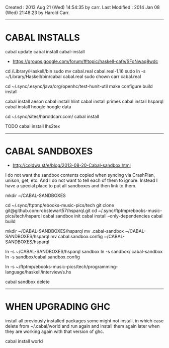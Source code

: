 Created       : 2013 Aug 21 (Wed) 14:54:35 by carr.
Last Modified : 2014 Jan 08 (Wed) 21:48:23 by Harold Carr.

------------------------------------------------------------------------------
* CABAL INSTALLS

cabal update
cabal install cabal-install
- [[https://groups.google.com/forum/#!topic/haskell-cafe/SFoNwaq8wdc]]
cd /Library/Haskell/bin
sudo mv cabal.real cabal.real-1.16
sudo ln -s ~/Library/Haskell/bin/cabal cabal.real
sudo chown carr cabal.real

cd ~/.sync/.esync/java/org/openhc/test-hunit-util
make configure build install

cabal install aeson
cabal install hlint
cabal install primes
cabal install hsparql
cabal install hoogle
hoogle data

# install Pandoc, Haykll, ...
cd ~/.sync/sites/haroldcarr.com/
cabal install

TODO
cabal install lhs2tex

------------------------------------------------------------------------------
* CABAL SANDBOXES

- [[http://coldwa.st/e/blog/2013-08-20-Cabal-sandbox.html]]

I do not want the sandbox contents copied when syncing via CrashPlan, unison, get, etc.
And I do not want to tell each of them to ignore.
Instead I have a special place to put all sandboxes and then link to them.

mkdir ~/CABAL-SANDBOXES

cd ~/.sync/ftptmp/ebooks-music-pics/tech
git clone git@github.com:robstewart57/hsparql.git
cd ~/.sync/ftptmp/ebooks-music-pics/tech/hsparql
cabal sandbox init
cabal install --only-dependencies
cabal build

mkdir ~/CABAL-SANDBOXES/hsparql
mv .cabal-sandbox  ~/CABAL-SANDBOXES/hsparql
mv cabal.sandbox.config ~/CABAL-SANDBOXES/hsparql
# TODO: this expands ~ - so not portable
ln -s ~/CABAL-SANDBOXES/hsparql sandbox
ln -s sandbox/.cabal-sandbox
ln -s sandbox/cabal.sandbox.config

ln -s ~/ftptmp/ebooks-music-pics/tech/programming-language/haskell/interview/s.hs

# DONE
cabal sandbox delete


------------------------------------------------------------------------------
* WHEN UPGRADING GHC

install all previously installed packages
some might not install, in which case delete from ~/.cabal/world and run again
and install them again later when they are working again with that version of ghc.

cabal install world

# End of file.

